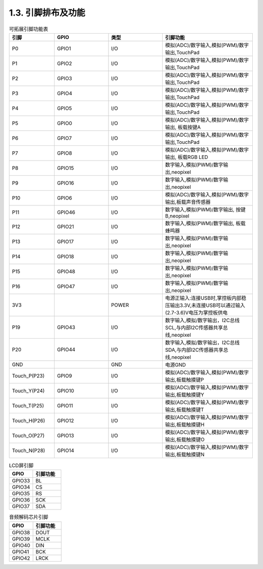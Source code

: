 1.3. 引脚排布及功能
=====================

.. csv-table:: 可拓展引脚功能表
    :header: "引脚", "GPIO", "类型", "引脚功能"
    :widths: 5, 6, 6, 10

    "P0",               "GPIO1",     "I/O",      "模拟(ADC)/数字输入,模拟(PWM)/数字输出,TouchPad"
    "P1",               "GPIO2",     "I/O",      "模拟(ADC)/数字输入,模拟(PWM)/数字输出,TouchPad"
    "P2",               "GPIO3",     "I/O",      "模拟(ADC)/数字输入,模拟(PWM)/数字输出,TouchPad"
    "P3",               "GPIO4",     "I/O",      "模拟(ADC)/数字输入,模拟(PWM)/数字输出,TouchPad"
    "P4",               "GPIO5",     "I/O",      "模拟(ADC)/数字输入,模拟(PWM)/数字输出,TouchPad"  
    "P5",               "GPIO0",     "I/O",      "模拟(ADC)/数字输入,模拟(PWM)/数字输出, 板载按键A"
    "P6",               "GPIO7",     "I/O",      "模拟(ADC)/数字输入,模拟(PWM)/数字输出,TouchPad"
    "P7",               "GPIO8",     "I/O",      "模拟(ADC)/数字输入,模拟(PWM)/数字输出, 板载RGB LED"
    "P8",               "GPIO15",    "I/O",      "数字输入,模拟(PWM)/数字输出,neopixel"
    "P9",               "GPIO16",    "I/O",      "数字输入,模拟(PWM)/数字输出,neopixel"
    "P10",              "GPIO6",     "I/O",      "模拟(ADC)/数字输入,模拟(PWM)/数字输出,板载声音传感器"
    "P11",              "GPIO46",    "I/O",      "数字输入,模拟(PWM)/数字输出, 按键B,neopixel"
    "P12",              "GPIO21",    "I/O",      "数字输入,模拟(PWM)/数字输出, 板载蜂鸣器"
    "P13",              "GPIO17",    "I/O",      "数字输入,模拟(PWM)/数字输出,neopixel"
    "P14",              "GPIO18",    "I/O",      "数字输入,模拟(PWM)/数字输出,neopixel"
    "P15",              "GPIO48",    "I/O",      "数字输入,模拟(PWM)/数字输出,neopixel"
    "P16",              "GPIO47",    "I/O",      "数字输入,模拟(PWM)/数字输出,neopixel"
    "3V3",              "",         "POWER",     "电源正输入:连接USB时,掌控板内部稳压输出3.3V,未连接USB可以通过输入(2.7-3.6)V电压为掌控板供电"
    "P19",              "GPIO43",    "I/O",      "数字输入,模拟/数字输出，I2C总线SCL,与内部I2C传感器共享总线,neopixel"
    "P20",              "GPIO44",    "I/O",      "数字输入,模拟/数字输出，I2C总线SDA,与内部I2C传感器共享总线,neopixel"
    "GND",              "",         "GND",       "电源GND"
    "Touch_P(P23)",     "GPIO9",     "I/O",      "模拟(ADC)/数字输入,模拟(PWM)/数字输出,板载触摸键P"
    "Touch_Y(P24)",     "GPIO10",    "I/O",      "模拟(ADC)/数字输入,模拟(PWM)/数字输出,板载触摸键Y"      
    "Touch_T(P25)",     "GPIO11",    "I/O",      "模拟(ADC)/数字输入,模拟(PWM)/数字输出,板载触摸键T"
    "Touch_H(P26)",     "GPIO12",    "I/O",      "模拟(ADC)/数字输入,模拟(PWM)/数字输出,板载触摸键H"
    "Touch_O(P27)",     "GPIO13",    "I/O",      "模拟(ADC)/数字输入,模拟(PWM)/数字输出,板载触摸键O"  
    "Touch_N(P28)",     "GPIO14",    "I/O",      "模拟(ADC)/数字输入,模拟(PWM)/数字输出,板载触摸键N"      

.. csv-table:: LCD屏引脚
    :header: "GPIO", "引脚功能"
    :widths: 5, 6

    "GPIO33",               "BL"
    "GPIO34",               "CS"
    "GPIO35",               "RS"
    "GPIO36",               "SCK"
    "GPIO37",               "SDA"

.. csv-table:: 音频解码芯片引脚
    :header: "GPIO", "引脚功能"
    :widths: 5, 6

    "GPIO38",               "DOUT"
    "GPIO39",               "MCLK"
    "GPIO40",               "DIN"
    "GPIO41",               "BCK"
    "GPIO42",               "LRCK"

